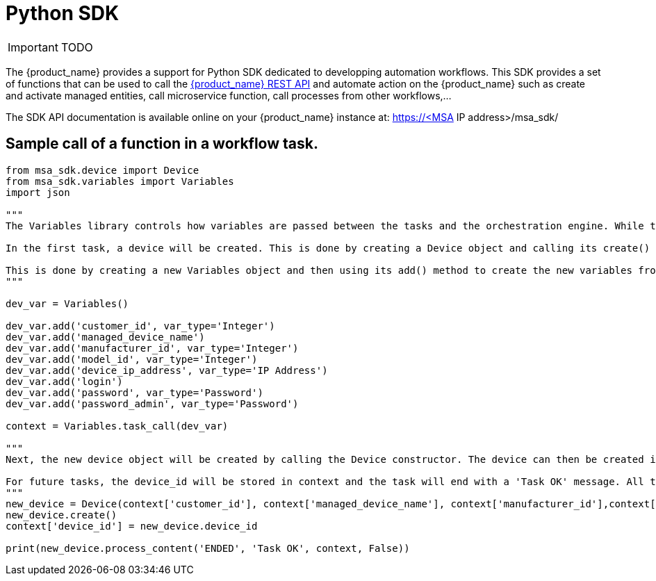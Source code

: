 = Python SDK
:doctype: book
:imagesdir: ./resources/
ifdef::env-github,env-browser[:outfilesuffix: .adoc]
:source-highlighter: pygments


IMPORTANT: TODO

The {product_name} provides a support for Python SDK dedicated to developping automation workflows. 
This SDK provides a set of functions that can be used to call the link:rest_api{outfilesuffix}[{product_name} REST API] and automate action on the {product_name} such as create and activate managed entities, call microservice function, call processes from other workflows,...

The SDK API documentation is available online on your {product_name} instance at: https://<MSA IP address>/msa_sdk/

== Sample call of a function in a workflow task.
[source,python]
----
from msa_sdk.device import Device
from msa_sdk.variables import Variables
import json

"""
The Variables library controls how variables are passed between the tasks and the orchestration engine. While the Device library is used to perform any MSA function to manage a device.

In the first task, a device will be created. This is done by creating a Device object and calling its create() method. In order to create a new device object, a number of variables must be declared initially.

This is done by creating a new Variables object and then using its add() method to create the new variables from the input parameters. Once all the variables are created, they are submitted to the orchestration engine using the task_call() method.
"""

dev_var = Variables()

dev_var.add('customer_id', var_type='Integer')
dev_var.add('managed_device_name')
dev_var.add('manufacturer_id', var_type='Integer')
dev_var.add('model_id', var_type='Integer')
dev_var.add('device_ip_address', var_type='IP Address')
dev_var.add('login')
dev_var.add('password', var_type='Password')
dev_var.add('password_admin', var_type='Password')

context = Variables.task_call(dev_var)

"""
Next, the new device object will be created by calling the Device constructor. The device can then be created in the MSA by calling its create() method.

For future tasks, the device_id will be stored in context and the task will end with a 'Task OK' message. All the variables created in this task will be made available to the next task.
"""
new_device = Device(context['customer_id'], context['managed_device_name'], context['manufacturer_id'],context['model_id'], context['login'], context['password'], context['password_admin'],context['device_ip_address'])
new_device.create()
context['device_id'] = new_device.device_id

print(new_device.process_content('ENDED', 'Task OK', context, False))
----
